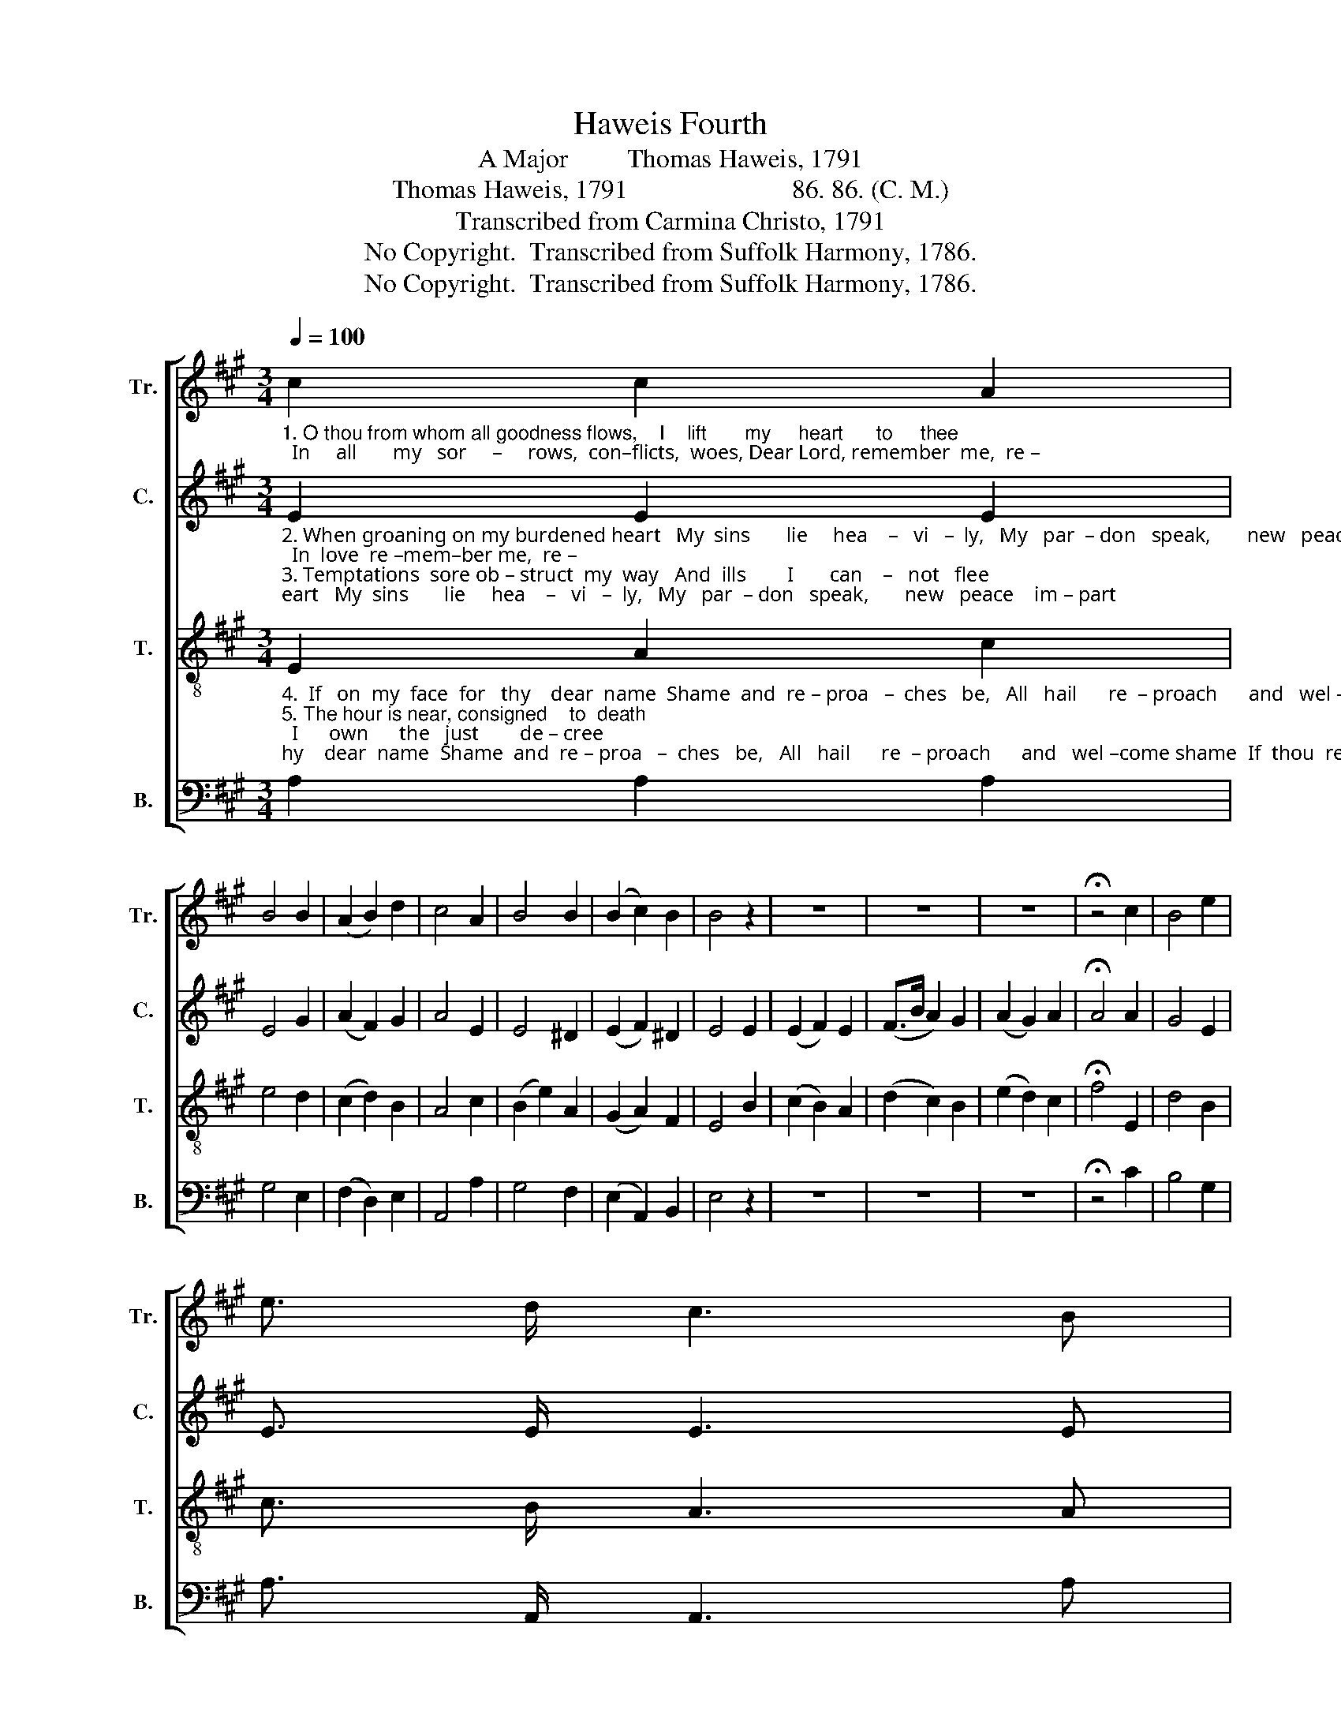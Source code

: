 X:1
T:Haweis Fourth
T:A Major         Thomas Haweis, 1791
T:Thomas Haweis, 1791                         86. 86. (C. M.)
T:Transcribed from Carmina Christo, 1791
T:No Copyright.  Transcribed from Suffolk Harmony, 1786.
T:No Copyright.  Transcribed from Suffolk Harmony, 1786.
Z:No Copyright.  Transcribed from Suffolk Harmony, 1786.
%%score [ 1 2 3 4 ]
L:1/8
Q:1/4=100
M:3/4
K:A
V:1 treble nm="Tr." snm="Tr."
V:2 treble nm="C." snm="C."
V:3 treble-8 nm="T." snm="T."
V:4 bass nm="B." snm="B."
V:1
"_1. O thou from whom all goodness flows,    I    lift       my     heart      to     thee;  In     all       my   sor     –     rows,  con–flicts,  woes, Dear Lord, remember  me,  re –" c2 c2 A2 | %1
 B4 B2 | (A2 B2) d2 | c4 A2 | B4 B2 | (B2 c2) B2 | B4 z2 | z6 | z6 | z6 | !fermata!z4 c2 | B4 e2 | %12
 e3/2 d/ c3 B | %13
"_1.–member  me, re – mem–ber  me,     Dear Lord, re–mem  –  ber    me." G3/2 A/ B3 d | %14
 c3/2 d/ e2 z2 | A2 d2 e2 | (d2 c2) B2 | !fermata!c6 |] %18
V:2
"_2. When groaning on my burdened heart   My  sins       lie     hea    –   vi   –  ly,   My   par  – don   speak,       new   peace    im – part;  In  love  re –mem–ber me,  re – \n3. Temptations  sore ob – struct  my  way   And  ills        I       can    –   not   flee;  O    give     me   strength,   Lord   as          my   day,  For good re–mem–ber me,  re –" E2 E2 E2 | %1
 E4 G2 | (A2 F2) G2 | A4 E2 | E4 ^D2 | (E2 F2) ^D2 | E4 E2 | (E2 F2) E2 | (F>B A2) G2 | %9
 (A2 G2) A2 | !fermata!A4 A2 | G4 E2 | E3/2 E/ E3 E | %13
"_2.–member  me, re – mem–ber  me,       In  love  re – mem – ber       me.\n3.–member  me, re – mem–ber  me,      For good re – mem – ber      me." E3/2 E/ E3 E | %14
 E3/2 G/ A2 z2 | F2 G2 E2 | F2 E4 | !fermata!E6 |] %18
V:3
"_4.  If   on  my  face  for   thy    dear  name  Shame  and  re – proa   –  ches   be,   All   hail      re  – proach      and   wel –come shame  If  thou  re –mem–ber  me,  re – \n5. The hour is near, consigned    to  death;  I      own      the   just        de – cree;  Sa  – vior,   with  my             last   par – ting   breath  I'll  cry,  re – mem–ber  me,  re –" E2 A2 c2 | %1
 e4 d2 | (c2 d2) B2 | A4 c2 | (B2 e2) A2 | (G2 A2) F2 | E4 B2 | (c2 B2) A2 | (d2 c2) B2 | %9
 (e2 d2) c2 | !fermata!f4 E2 | d4 B2 | c3/2 B/ A3 A | %13
"_2.–member  me, re – mem–ber  me,        If  thou  re – mem – ber     me.\n3.–member  me, re – mem–ber  me,        I'll   cry,  re – mem – ber     me." d3/2 c/ B3 B | %14
 e3/2 c/ A2 E2 | (F2 d2) c2 | (cB A2) G2 | !fermata!A6 |] %18
V:4
 A,2 A,2 A,2 | G,4 E,2 | (F,2 D,2) E,2 | A,,4 A,2 | G,4 F,2 | (E,2 A,,2) B,,2 | E,4 z2 | z6 | z6 | %9
 z6 | !fermata!z4 C2 | B,4 G,2 | A,3/2 A,,/ A,,3 A, | %13
"____________________________________________________________________________________________________________________________________________________\nThis tune, originally titled \nHymn 4\n by Haweis, has gone under many names, including Aldwinkle, Calvary, Dying Thief, Haweis, Horsheath, Madeley, Mamre, Mount Calvary, \n  Penitence, Remember Me, Richmond, and Salisbury." B,>A, G,3 G, | %14
 A,>A, A,2 C,2 | D,2 B,,2 A,,2 | D,2 E,2 E,2 | !fermata!A,,6 |] %18

